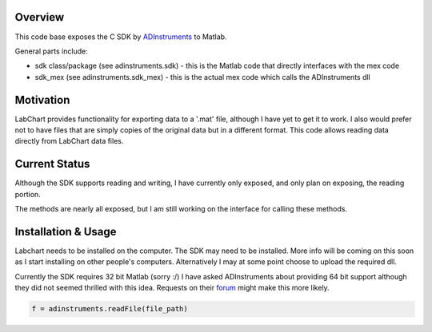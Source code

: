 ========
Overview
========

This code base exposes the C SDK by `ADInstruments  <https://www.adinstruments.com/>`_
to Matlab.

General parts include:

- sdk class/package (see adinstruments.sdk) - this is the Matlab code that directly interfaces with the mex code
- sdk_mex (see adinstruments.sdk_mex) - this is the actual mex code which calls the ADInstruments dll

==========
Motivation
==========

LabChart provides functionality for exporting data to a '.mat' file, although I have yet to get it to work. I also would prefer not to have files that are simply copies of the original data but in a different format. This code allows reading data directly from LabChart data files.

==============
Current Status
==============

Although the SDK supports reading and writing, I have currently only exposed, and only plan on exposing, the reading portion.

The methods are nearly all exposed, but I am still working on the interface for calling these methods.

====================
Installation & Usage
====================

Labchart needs to be installed on the computer. The SDK may need to be installed. More info will be coming on this soon as I start installing on other people's computers. Alternatively I may at some point choose to upload the required dll.

Currently the SDK requires 32 bit Matlab (sorry :/) I have asked ADInstruments about providing 64 bit support although they did not seemed thrilled with this idea. Requests on their `forum <http://forum.adinstruments.com/>`_ might make this more likely.

.. code-block:: matlab

   f = adinstruments.readFile(file_path)

